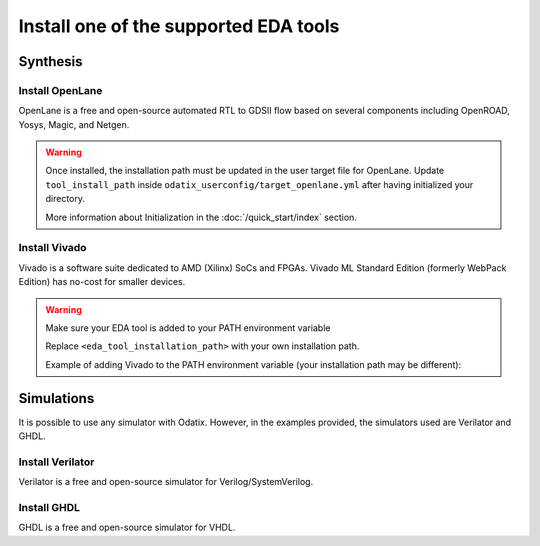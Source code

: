 **************************************
Install one of the supported EDA tools
**************************************

Synthesis
=========

Install OpenLane
----------------

OpenLane is a free and open-source automated RTL to GDSII flow based on several components including OpenROAD, Yosys, Magic, and Netgen. 


.. card:: OpenLane installation guide
   :margin: auto
   :width: 50%
   :link: https://openlane.readthedocs.io/en/latest/getting_started/installation/index.html
   :text-align: center

.. Warning::
   Once installed, the installation path must be updated in the user target file for OpenLane.
   Update ``tool_install_path`` inside ``odatix_userconfig/target_openlane.yml`` after having initialized your directory.
   
   More information about Initialization in the :doc:`/quick_start/index` section.

Install Vivado
--------------

Vivado is a software suite dedicated to AMD (Xilinx) SoCs and FPGAs. Vivado ML Standard Edition (formerly WebPack Edition) has no-cost for smaller devices.

.. card:: AMD unified installer download page
   :margin: auto
   :width: 50%
   :link: https://www.xilinx.com/support/download.html
   :text-align: center

.. Warning::
   Make sure your EDA tool is added to your PATH environment variable

   .. tab:: Unix

      .. code-block:: bash

         PATH=$PATH:<eda_tool_installation_path>

   .. tab:: Windows

      .. code-block:: powershell

         $env:PATH += "<eda_tool_installation_path>"

   Replace ``<eda_tool_installation_path>`` with your own installation path. 

   Example of adding Vivado to the PATH environment variable (your installation path may be different):

   .. tab:: Unix

      .. code-block:: bash

         PATH=$PATH:/opt/xilinx/Vivado/2024.1/bin

   .. tab:: Windows

      .. code-block:: powershell

         $env:PATH += ";C:\Xilinx\Vivado\2024.2\bin"

      
Simulations
===========

It is possible to use any simulator with Odatix. However, in the examples provided, the simulators used are Verilator and GHDL.

Install Verilator
-----------------

Verilator is a free and open-source simulator for Verilog/SystemVerilog.

.. tab:: Ubuntu/Debian

   .. code-block:: bash

      sudo apt update
      sudo apt install -y verilator

.. tab:: Fedora/CentOS/AlmaLinux

   .. code-block:: bash

      sudo dnf update
      sudo dnf install -y verilator

.. tab:: Arch Linux

   .. code-block:: bash

      sudo pacman -Syu
      sudo pacman -S verilator --noconfirm

Install GHDL
------------

GHDL is a free and open-source simulator for VHDL.

.. tab:: Ubuntu/Debian

   .. code-block:: bash

      sudo apt update
      sudo apt install -y ghdl

.. tab:: Fedora/CentOS/AlmaLinux

   .. code-block:: bash

      sudo dnf update
      sudo dnf install -y ghdl

.. tab:: Arch Linux

   Install the `ghdl-gcc <https://aur.archlinux.org/packages/ghdl-gcc>`_ package from the `AUR <https://wiki.archlinux.org/title/Arch_User_Repository>`_ 

